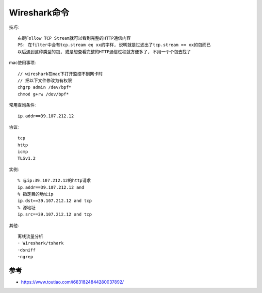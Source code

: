 Wireshark命令
#############

技巧::

    右键Follow TCP Stream就可以看到完整的HTTP通信内容
    PS: 在filter中会有tcp.stream eq xx的字样, 说明就是过滤出了tcp.stream == xx的包而已
    以后遇到这种类型的包, 或是想查看完整的HTTP通信过程就方便多了, 不用一个个包去找了


mac使用事项::

  // wireshark在mac下打开监控不到网卡时
  // 把以下文件修改为有权限
  chgrp admin /dev/bpf*
  chmod g+rw /dev/bpf*


常用查询条件::

    ip.addr==39.107.212.12

协议::

    tcp
    http
    icmp
    TLSv1.2

实例::

    % 与ip:39.107.212.12的http请求
    ip.addr==39.107.212.12 and 
    % 指定目的地址ip
    ip.dst==39.107.212.12 and tcp
    % 源地址
    ip.src==39.107.212.12 and tcp


其他::

    离线流量分析
    · Wireshark/tshark
    ·dsniff
    ·ngrep


参考
====

* https://www.toutiao.com/i6831824844280037892/

